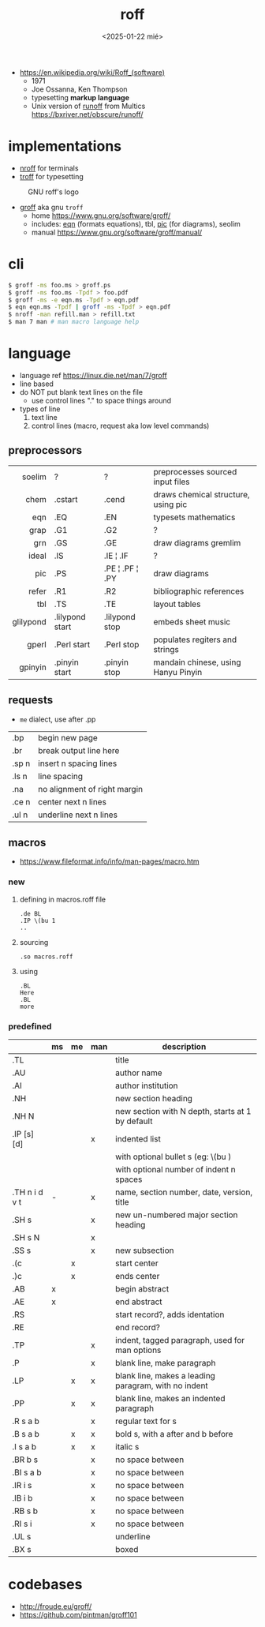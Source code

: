 #+TITLE: roff
#+DATE: <2025-01-22 mié>

- https://en.wikipedia.org/wiki/Roff_(software)
  - 1971
  - Joe Ossanna, Ken Thompson
  - typesetting *markup language*
  - Unix version of _runoff_ from Multics
    https://bxriver.net/obscure/runoff/

* implementations

- [[https://en.wikipedia.org/wiki/Nroff][nroff]] for terminals
- [[https://en.wikipedia.org/wiki/Troff][troff]] for typesetting

#+CAPTION: GNU roff's logo
[[https://www.gnu.org/software/groff/gnu-head-groff.png]]

- [[https://en.wikipedia.org/wiki/Groff_(software)][groff]] aka gnu ~troff~
  - home https://www.gnu.org/software/groff/
  - includes: [[https://en.wikipedia.org/wiki/Eqn_(software)][eqn]] (formats equations), tbl, [[https://en.wikipedia.org/wiki/PIC_(markup_language)][pic]] (for diagrams), seolim
  - manual https://www.gnu.org/software/groff/manual/

* cli

#+begin_src sh
  $ groff -ms foo.ms > groff.ps
  $ groff -ms foo.ms -Tpdf > foo.pdf
  $ groff -ms -e eqn.ms -Tpdf > eqn.pdf
  $ eqn eqn.ms -Tpdf | groff -ms -Tpdf > eqn.pdf
  $ nroff -man refill.man > refill.txt
  $ man 7 man # man macro language help
#+end_src

* language

- language ref https://linux.die.net/man/7/groff
- line based
- do NOT put blank text lines on the file
  - use control lines "." to space things around
- types of line
  1) text line
  2) control lines (macro, request aka low level commands)

** preprocessors

|-----------+-----------------+-----------------+-------------------------------------|
|       <r> |                 |                 |                                     |
|    soelim | ?               | ?               | preprocesses sourced input files    |
|      chem | .cstart         | .cend           | draws chemical structure, using pic |
|       eqn | .EQ             | .EN             | typesets mathematics                |
|      grap | .G1             | .G2             | ?                                   |
|       grn | .GS             | .GE             | draw diagrams gremlim               |
|     ideal | .IS             | .IE ¦ .IF       | ?                                   |
|       pic | .PS             | .PE ¦ .PF ¦ .PY | draw diagrams                       |
|     refer | .R1             | .R2             | bibliographic references            |
|       tbl | .TS             | .TE             | layout tables                       |
| glilypond | .lilypond start | .lilypond stop  | embeds sheet music                  |
|     gperl | .Perl start     | .Perl stop      | populates regiters and strings      |
|   gpinyin | .pinyin start   | .pinyin stop    | mandain chinese, using Hanyu Pinyin |
|-----------+-----------------+-----------------+-------------------------------------|

** requests
- =me= dialect, use after .pp
|-------+------------------------------|
| .bp   | begin new page               |
| .br   | break output line here       |
| .sp n | insert n spacing lines       |
| .ls n | line spacing                 |
| .na   | no alignment of right margin |
| .ce n | center next n lines          |
| .ul n | underline next n lines       |
|-------+------------------------------|
** macros
- https://www.fileformat.info/info/man-pages/macro.htm
*** new

1) defining in macros.roff file
   #+begin_src nroff
.de BL
.IP \(bu 1
..
   #+end_src

2) sourcing
   #+begin_src nroff
.so macros.roff
   #+end_src

3) using
   #+begin_src nroff
.BL
Here
.BL
more
   #+end_src

*** predefined
|---------------+----+----+-----+------------------------------------------------------|
|               | ms | me | man | description                                          |
|---------------+----+----+-----+------------------------------------------------------|
| .TL           |    |    |     | title                                                |
| .AU           |    |    |     | author name                                          |
| .AI           |    |    |     | author institution                                   |
| .NH           |    |    |     | new section heading                                  |
| .NH N         |    |    |     | new section with N depth, starts at 1 by default     |
| .IP [s] [d]   |    |    | x   | indented list                                        |
|               |    |    |     | with optional bullet s (eg: \(bu )                   |
|               |    |    |     | with optional number of indent n spaces              |
| .TH n i d v t | -  |    | x   | name, section number, date, version, title           |
|---------------+----+----+-----+------------------------------------------------------|
| .SH s         |    |    | x   | new un-numbered major section heading                |
| .SH s N       |    |    | x   |                                                      |
| .SS s         |    |    | x   | new subsection                                       |
|---------------+----+----+-----+------------------------------------------------------|
| .(c           |    | x  |     | start center                                         |
| .)c           |    | x  |     | ends center                                          |
|---------------+----+----+-----+------------------------------------------------------|
| .AB           | x  |    |     | begin abstract                                       |
| .AE           | x  |    |     | end abstract                                         |
|---------------+----+----+-----+------------------------------------------------------|
| .RS           |    |    |     | start record?, adds identation                       |
| .RE           |    |    |     | end record?                                          |
|---------------+----+----+-----+------------------------------------------------------|
| .TP           |    |    | x   | indent, tagged paragraph, used for man options       |
| .P            |    |    | x   | blank line, make paragraph                           |
| .LP           |    | x  | x   | blank line, makes a leading paragram, with no indent |
| .PP           |    | x  | x   | blank line, makes an indented paragraph              |
|---------------+----+----+-----+------------------------------------------------------|
| .R  s a b     |    |    | x   | regular text for s                                   |
| .B  s a b     |    | x  | x   | bold s, with a after and b before                    |
| .I  s a b     |    | x  | x   | italic s                                             |
| .BR b s       |    |    | x   | no space between                                     |
| .BI s a b     |    |    | x   | no space between                                     |
| .IR i s       |    |    | x   | no space between                                     |
| .IB i b       |    |    | x   | no space between                                     |
| .RB s b       |    |    | x   | no space between                                     |
| .RI s i       |    |    | x   | no space between                                     |
| .UL s         |    |    |     | underline                                            |
| .BX s         |    |    |     | boxed                                                |
|---------------+----+----+-----+------------------------------------------------------|
* codebases

- http://froude.eu/groff/
- https://github.com/pintman/groff101

